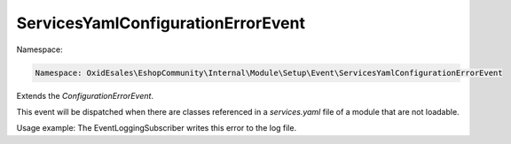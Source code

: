 ServicesYamlConfigurationErrorEvent
===================================

Namespace:

.. code-block:: php

	Namespace: OxidEsales\EshopCommunity\Internal\Module\Setup\Event\ServicesYamlConfigurationErrorEvent

Extends the `ConfigurationErrorEvent`.

This event will be dispatched when there are classes referenced in a `services.yaml` file of a module
that are not loadable.

Usage example: The EventLoggingSubscriber writes this error to the log file.